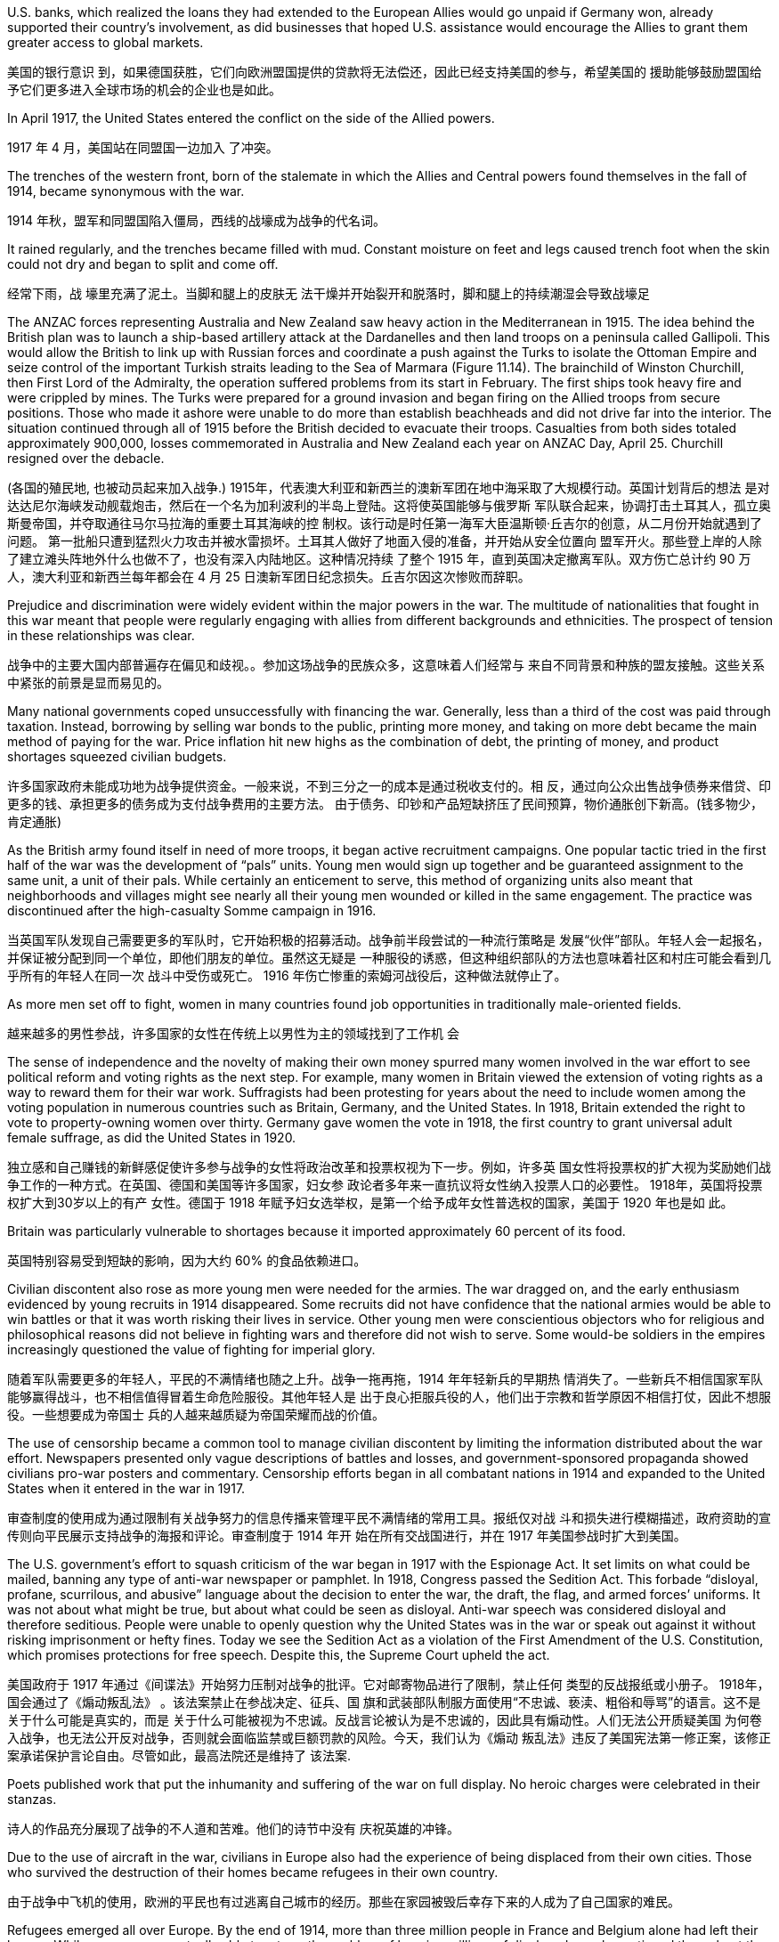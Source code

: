 

U.S. banks, which realized the loans they had extended to the European Allies would go unpaid if Germany won, already supported their country’s involvement, as did businesses that hoped U.S. assistance would encourage the Allies to grant them greater access to global markets.

美国的银行意识 到，如果德国获胜，它们向欧洲盟国提供的贷款将无法偿还，因此已经支持美国的参与，希望美国的 援助能够鼓励盟国给予它们更多进入全球市场的机会的企业也是如此。

In April 1917, the United States entered the conflict on the side of the Allied powers.

1917 年 4 月，美国站在同盟国一边加入 了冲突。

The trenches of the western front, born of the stalemate in which the Allies and Central powers found themselves in the fall of 1914, became synonymous with the war.

1914 年秋，盟军和同盟国陷入僵局，西线的战壕成为战争的代名词。

It rained regularly, and the trenches became filled with mud. Constant moisture on feet and legs caused trench foot when the skin could not dry and began to split and come off.

经常下雨，战 壕里充满了泥土。当脚和腿上的皮肤无 法干燥并开始裂开和脱落时，脚和腿上的持续潮湿会导致战壕足

The ANZAC forces representing Australia and New Zealand saw heavy action in the Mediterranean in 1915. The idea behind the British plan was to launch a ship-based artillery attack at the Dardanelles and then land troops on a peninsula called Gallipoli. This would allow the British to link up with Russian forces and coordinate a push against the Turks to isolate the Ottoman Empire and seize control of the important Turkish straits leading to the Sea of Marmara (Figure 11.14). The brainchild of Winston Churchill, then First Lord of the Admiralty, the operation suffered problems from its start in February. The first ships took heavy fire and were crippled by mines. The Turks were prepared for a ground invasion and began firing on the Allied troops from secure positions. Those who made it ashore were unable to do more than establish beachheads and did not drive far into the interior. The situation continued through all of 1915 before the British decided to evacuate their troops. Casualties from both sides totaled approximately 900,000, losses commemorated in Australia and New Zealand each year on ANZAC Day, April 25. Churchill resigned over the debacle.

(各国的殖民地, 也被动员起来加入战争.) 1915年，代表澳大利亚和新西兰的澳新军团在地中海采取了大规模行动。英国计划背后的想法 是对达达尼尔海峡发动舰载炮击，然后在一个名为加利波利的半岛上登陆。这将使英国能够与俄罗斯 军队联合起来，协调打击土耳其人，孤立奥斯曼帝国，并夺取通往马尔马拉海的重要土耳其海峡的控 制权。该行动是时任第一海军大臣温斯顿·丘吉尔的创意，从二月份开始就遇到了问题。 第一批船只遭到猛烈火力攻击并被水雷损坏。土耳其人做好了地面入侵的准备，并开始从安全位置向 盟军开火。那些登上岸的人除了建立滩头阵地外什么也做不了，也没有深入内陆地区。这种情况持续 了整个 1915 年，直到英国决定撤离军队。双方伤亡总计约 90 万人，澳大利亚和新西兰每年都会在 4 月 25 日澳新军团日纪念损失。丘吉尔因这次惨败而辞职。

Prejudice and discrimination were widely evident within the major powers in the war. The multitude of nationalities that fought in this war meant that people were regularly engaging with allies from different backgrounds and ethnicities. The prospect of tension in these relationships was clear.

战争中的主要大国内部普遍存在偏见和歧视。。参加这场战争的民族众多，这意味着人们经常与 来自不同背景和种族的盟友接触。这些关系中紧张的前景是显而易见的。

Many national governments coped unsuccessfully with financing the war. Generally, less than a third of the cost was paid through taxation. Instead, borrowing by selling war bonds to the public, printing more money, and taking on more debt became the main method of paying for the war. Price inflation hit new highs as the combination of debt, the printing of money, and product shortages squeezed civilian budgets.

许多国家政府未能成功地为战争提供资金。一般来说，不到三分之一的成本是通过税收支付的。相 反，通过向公众出售战争债券来借贷、印更多的钱、承担更多的债务成为支付战争费用的主要方法。 由于债务、印钞和产品短缺挤压了民间预算，物价通胀创下新高。(钱多物少，肯定通胀)

As the British army found itself in need of more troops, it began active recruitment campaigns. One popular tactic tried in the first half of the war was the development of “pals” units. Young men would sign up together and be guaranteed assignment to the same unit, a unit of their pals. While certainly an enticement to serve, this method of organizing units also meant that neighborhoods and villages might see nearly all their young men wounded or killed in the same engagement. The practice was discontinued after the high-casualty Somme campaign in 1916.

当英国军队发现自己需要更多的军队时，它开始积极的招募活动。战争前半段尝试的一种流行策略是 发展“伙伴”部队。年轻人会一起报名，并保证被分配到同一个单位，即他们朋友的单位。虽然这无疑是 一种服役的诱惑，但这种组织部队的方法也意味着社区和村庄可能会看到几乎所有的年轻人在同一次 战斗中受伤或死亡。 1916 年伤亡惨重的索姆河战役后，这种做法就停止了。

As more men set off to fight, women in many countries found job opportunities in traditionally male-oriented fields.

越来越多的男性参战，许多国家的女性在传统上以男性为主的领域找到了工作机 会

The sense of independence and the novelty of making their own money spurred many women involved in the war effort to see political reform and voting rights as the next step. For example, many women in Britain viewed the extension of voting rights as a way to reward them for their war work. Suffragists had been protesting for years about the need to include women among the voting population in numerous countries such as Britain, Germany, and the United States. In 1918, Britain extended the right to vote to property-owning women over thirty. Germany gave women the vote in 1918, the first country to grant universal adult female suffrage, as did the United States in 1920.

独立感和自己赚钱的新鲜感促使许多参与战争的女性将政治改革和投票权视为下一步。例如，许多英 国女性将投票权的扩大视为奖励她们战争工作的一种方式。在英国、德国和美国等许多国家，妇女参 政论者多年来一直抗议将女性纳入投票人口的必要性。 1918年，英国将投票权扩大到30岁以上的有产 女性。德国于 1918 年赋予妇女选举权，是第一个给予成年女性普选权的国家，美国于 1920 年也是如 此。

Britain was particularly vulnerable to shortages because it imported approximately 60 percent of its food.

英国特别容易受到短缺的影响，因为大约 60% 的食品依赖进口。

Civilian discontent also rose as more young men were needed for the armies. The war dragged on, and the early enthusiasm evidenced by young recruits in 1914 disappeared. Some recruits did not have confidence that the national armies would be able to win battles or that it was worth risking their lives in service. Other young men were conscientious objectors who for religious and philosophical reasons did not believe in fighting wars and therefore did not wish to serve. Some would-be soldiers in the empires increasingly questioned the value of fighting for imperial glory.

随着军队需要更多的年轻人，平民的不满情绪也随之上升。战争一拖再拖，1914 年年轻新兵的早期热 情消失了。一些新兵不相信国家军队能够赢得战斗，也不相信值得冒着生命危险服役。其他年轻人是 出于良心拒服兵役的人，他们出于宗教和哲学原因不相信打仗，因此不想服役。一些想要成为帝国士 兵的人越来越质疑为帝国荣耀而战的价值。

The use of censorship became a common tool to manage civilian discontent by limiting the information distributed about the war effort. Newspapers presented only vague descriptions of battles and losses, and government-sponsored propaganda showed civilians pro-war posters and commentary. Censorship efforts began in all combatant nations in 1914 and expanded to the United States when it entered in the war in 1917.

审查制度的使用成为通过限制有关战争努力的信息传播来管理平民不满情绪的常用工具。报纸仅对战 斗和损失进行模糊描述，政府资助的宣传则向平民展示支持战争的海报和评论。审查制度于 1914 年开 始在所有交战国进行，并在 1917 年美国参战时扩大到美国。

The U.S. government’s effort to squash criticism of the war began in 1917 with the Espionage Act. It set limits on what could be mailed, banning any type of anti-war newspaper or pamphlet. In 1918, Congress passed the Sedition Act. This forbade “disloyal, profane, scurrilous, and abusive” language about the decision to enter the war, the draft, the flag, and armed forces’ uniforms. It was not about what might be true, but about what could be seen as disloyal. Anti-war speech was considered disloyal and therefore seditious. People were unable to openly question why the United States was in the war or speak out against it without risking imprisonment or hefty fines. Today we see the Sedition Act as a violation of the First Amendment of the U.S. Constitution, which promises protections for free speech. Despite this, the Supreme Court upheld the act.

美国政府于 1917 年通过《间谍法》开始努力压制对战争的批评。它对邮寄物品进行了限制，禁止任何 类型的反战报纸或小册子。 1918年，国会通过了《煽动叛乱法》 。该法案禁止在参战决定、征兵、国 旗和武装部队制服方面使用“不忠诚、亵渎、粗俗和辱骂”的语言。这不是关于什么可能是真实的，而是 关于什么可能被视为不忠诚。反战言论被认为是不忠诚的，因此具有煽动性。人们无法公开质疑美国 为何卷入战争，也无法公开反对战争，否则就会面临监禁或巨额罚款的风险。今天，我们认为《煽动 叛乱法》违反了美国宪法第一修正案，该修正案承诺保护言论自由。尽管如此，最高法院还是维持了 该法案.

Poets published work that put the inhumanity and suffering of the war on full display. No heroic charges were celebrated in their stanzas.

诗人的作品充分展现了战争的不人道和苦难。他们的诗节中没有 庆祝英雄的冲锋。

Due to the use of aircraft in the war, civilians in Europe also had the experience of being displaced from their own cities. Those who survived the destruction of their homes became refugees in their own country.

由于战争中飞机的使用，欧洲的平民也有过逃离自己城市的经历。那些在家园被毁后幸存下来的人成为了自己国家的难民。

Refugees emerged all over Europe. By the end of 1914, more than three million people in France and Belgium alone had left their homes. While many were eventually able to return, the problem of housing millions of displaced people continued throughout the war. On the eastern front, Jewish citizens fled their homes by the tens of thousands, and many found themselves further east in Russia than had previously been allowed due to anti-Semitic laws.

欧洲各地出现了难民。到 1914 年底，仅法国和比利时就有超过 300 万人离开家园。虽然许多人最终得 以返回，但数百万流离失所者的住房问题在整个战争期间持续存在。在东部战线，数以万计的犹太公 民逃离家园，许多人发现自己身处俄罗斯，比之前反犹太法所允许的地方更远。

On January 5, 1905, many workers gathered to protest peacefully outside Tsar Nicholas II’s Winter Palace in St. Petersburg. They were led by a local cleric and appealed to the tsar (who was not in residence) for improvements to their working conditions, as well as a government that would share power with a popularly elected assembly.

1905年1月5日，许多工人聚集在圣彼得堡沙皇尼古拉二世冬宫外进行和平抗议。他们由当地一名神职 人员领导，呼吁沙皇（当时不在居住地）改善他们的工作条件，并呼吁建立一个与民选议会分享权力 的政府。

Workers in numerous cities went on strike to protest the bloodshed as part of the Revolution of 1905. Many strikes turned violent as more troops were ordered to put them down. With no end in sight, Nicholas II was forced to concede that he would no longer rule autocratically, and that a national legislature would meet to create a new voice in the government. The legislature was called the Duma and first met in 1906. It was composed of middleclass men and peasants, but it had two houses. One was indirectly chosen by an electoral college whose members were selected by men over age twenty-five. The other house had members appointed by the tsar. This second house dominated the Duma, limiting the legislature’s ability to function as a true representative assembly. While it was a step forward in line with some revolutionary aims, it did not signal a true sharing of power by the tsar.

作为 1905 年革命的一部分，许多城市的工人举行罢工，抗议流血事件。 许多罢工演变为暴力，因为更多的军队被命令镇压。由于看不到尽头，尼古拉二世被迫承认他将不再 实行独裁统治，国家立法机构将开会在政府中发出新的声音。立法机关称为杜马，于 1906 年首次召 开。它由中产阶级男子和农民组成，但有两院。其中一名是由选举团间接选出的，选举团成员由二十 五岁以上的男性选出。另一院的成员由沙皇任命。第二议院主导了杜马，限制了立法机关作为真正的 代表议会发挥作用的能力。虽然这是符合某些革命目标的一步，但这并不意味着沙皇真正分享权力。

The soldiers formed the Petrograd Soviet (a council representing workers, soldiers, and peasants) to establish power in the city. A group of moderate politicians then established a new government for Russia under the auspices of the Duma. This provisional government was led by Alexander Kerensky, a lawyer who had become popular for assisting revolutionaries in the past. Tsar Nicholas II was forced to abdicate, paving the way for the end of three hundred years of Romanov rule.

士兵们组建了彼得格勒苏维埃（代表工人、士兵和农民的委员会）以在该市建立政权。随后，一群温 和派政治家在杜马的主持下成立了俄罗斯新政府。这个临时政府由亚历山大·克伦斯基（Alexander Kerensky）领导，他是一位过去因协助革命者而广受欢迎的律师。沙皇尼古拉二世被迫退位，为罗曼 诺夫三百年统治的结束铺平了道路。

Kerensky was dedicated to continuing Russia’s participation in World War I, partly because he feared that aid he needed from the West to support Russia’s economy would be lost if he withdrew from the conflict. However, this position became increasingly unpopular with the Russian people. The provisional government and the Petrograd Soviet (which was becoming more anti-war) then vied for power in Russia.

克伦斯基致力于让俄罗斯继续参与第一次世界大战，部分原因是他担心，如果他退出冲突，他将失去 西方支持俄罗斯经济所需的援助。然而，这一立场越来越不受俄罗斯人民的欢迎。随后，临时政府和 彼得格勒苏维埃（变得更加反战）争夺俄罗斯的权力。

Germany saw an opportunity to take advantage of Russia’s disintegrating political situation. A young Russian named Vladimir Ilyich Lenin had supported the cause of revolution in his native country for many years. Lenin had then left Russia, branded a radical and forced into exile. Germany helped him return to Russia to energize the revolution there and undermine the tsarist government’s conduct of the war.

德国看到了利用俄罗斯分崩离析的政治局势的机会(德国最好希望俄罗斯退出与自己的战争呢)。。一位名叫弗拉基米尔·伊里奇·列宁的俄罗斯青年多 年来一直支持祖国的革命事业。随后 列宁离开俄罗斯，被贴上激进分子的标签并被迫流亡。德国帮助他回到俄罗斯，激发那里的革命并破 坏沙皇政府的战争行为。

Lenin quickly became the leader of the revolutionary cause, and the group he led, the Bolsheviks, challenged Kerensky’s provisional government. In the October Revolution in 1917, Lenin led a coup and seized power from the other political factions in Petrograd.

Capitalizing on a campaign of “Peace, Land, Bread,” Lenin’s government moved to end the war with Germany. Germany was only too happy to work out an agreement that would allow it to focus solely on the war on its western front.

列宁很快成为革命事业的领袖，他领导的布尔什维克集团向克伦斯基的 临时政府发起挑战。 1917年十月革命，列宁领导政变，从彼得格勒其他政治派别手中夺取了政权。列宁政府利用“和平、土地、面包”运动结束了与德国的战争。 德国非常高兴能够达成一项协议，使其能够专注于西部战线的战争。

Lenin’s goal was to end the fighting as quickly as possible, so he agreed to terms that were fairly advantageous for Germany and the Central powers. The Treaty of Brest-Litovsk was signed on March 3, 1918. In it, Russia gave up significant territory to the Central powers, including areas of Poland and Ukraine, Finland, and the Baltic states (Lithuania, Latvia, and Estonia), which gave Germany new ports. In return, Russia was able to end its participation in the war as Lenin focused on building a Communist state, the Soviet Union.

列宁的目标是尽快结束战斗，因此他同意了对德国和同盟国相当有利的条件。 1918 年 3 月 3 日签署了 《布列斯特-立托夫斯克条约》。在该条约中，俄罗斯将大片领土让给同盟国，包括波兰和乌克兰、芬 兰以及波罗的海国家（立陶宛、拉脱维亚和爱沙尼亚）的地区。给了德国新的港口。作为 回报，俄罗斯得以结束对战争的参与，因为列宁专注于建设共产主义国家苏联。

In 1918, after being held under house arrest for two years, the former tsar, his wife, and their five children were executed. A civil war broke out that year pitting the White Army, which opposed Lenin, against the Red Army, which supported the Bolshevik government. This conflict lasted until 1923, when the Red Army proved victorious.

1918年，在被软禁两年后，前沙皇、他的妻子和他们的五个孩子被处决。那年爆发了一场内战，反对 列宁的白军与支持布尔什维克政府的红军之间展开了斗争。这场冲突一直持续到1923年，红军取得了 胜利。

By the summer of 1918, these successes meant that Germany held more territory than at any time in the past. In that same summer, however, the mass of U.S. troops finally arrived.

。到 1918 年夏天，这些胜利意味着德国拥有比过去任何时候都多的领 土。然而，同年夏天，大批美军终于抵达。

The situation for Germany was bleak. Food shortages were causing widespread panic and despair. Troops began deserting, and civil unrest spread throughout Germany and Austria-Hungary. German naval commanders wanted to achieve one last moment of glory by sailing the fleet out in late October to engage the British. The German sailors, however, knew there was no chance of victory and had no wish to go on a suicide mission. About one thousand of them mutinied and refused to set sail. In Kiel, home to a major German naval base, both sailors and workers refused to follow orders. The revolt soon spread to other cities.

德国的形势十分严峻。粮食短缺引起了广泛的恐慌和绝望。军队开始开小差，内乱蔓延到整个德国和 奥匈帝国。德国海军指挥官希望在 10 月下旬派遣舰队出海与英国交战，从而获得最后的荣耀。然而， 德国水手们知道没有胜利的机会，也不想执行自杀式任务。其中约有一千人叛变并拒绝起航。在德国 主要海军基地所在地基尔，水手和工人都拒绝服从命令。叛乱很快蔓延到其他城市。

In Berlin, the far-left Socialist Party’s politicians seized on the burgeoning revolt as a way to force a major change in the government and restore order. They called for the abdication of the Kaiser and the establishment of a republic. Wilhelm II abdicated on November 9, 1918, leaving the country for the Netherlands where he lived until his death in 1941. The civilian political leaders of the more moderate Social Democrats now proclaimed a provisional government, making Germany a republic. The German military agreed to work under this new civilian government. Political leaders then took up the negotiations that had already begun for an armistice, or cease-fire agreement, with the Allies. They believed Germany could not win the war and was best served by ending it. This maneuver helped isolate the socialist radicals.

在柏林，极左翼社会党的政客们抓住了迅速兴起的叛乱，以此迫使政府进行重大变革并恢复秩序。他 们呼吁德皇退位并建立共和国。威廉二世于 1918 年 11 月 9 日退位，离开国家前往荷兰，并在那里居 住直至 1941 年去世。较为温和的社会民主党的文职政治领导人现在宣布成立临时政府，使德国成为一 个共和国。德国军方同意在新的文职政府领导下工作。随后，政治领导人开始与盟军进行已经开始的 停战或停火协议谈判。他们认为德国无法赢得战争，结束战争对德国来说是最好的选择。这一策略有 助于孤立社会主义激进分子。

Austria came to terms on an armistice on November 3, 1918, and Hungary followed on November 13. For Germany, an armistice was set to go into effect on November 11 at 11:00 a.m., imposing a cease-fire on all units.

The decision by the Allies to request an armistice instead of a surrender was important. A surrender meant that one side had to accept defeat. This was not something Germany was prepared to do in 1918. The armistice, however, simply meant that a cease-fire would be imposed while formal negotiations occurred. Germany believed these negotiations would allow it to preserve some of its gains in the war and extract itself from the fighting with a measure of honor and dignity.

奥地利于 1918 年 11 月 3 日签署停战协议，匈牙利于 11 月 13 日签署停战协议。对于德国来说，停战 协议定于 11 月 11 日上午 11:00 生效，所有单位停火。盟军请求停战而不是投降的决定 非常重要。投降意味着一方必须接受失败。这并不是德国在 1918 年准备做的事情。然而，停战协定只 是意味着在进行正式谈判时实行停火。德国相信，这些谈判将使其能够保留在战争中的一些成果，并 以一定程度的荣誉和尊严退出战斗。

By the 1930s, economic instability had become common as the Great Depression plunged nations into poverty and unemployment. Governments dealt with the downturn in a variety of ways, but solutions in several countries included more authoritarian policies.

到了 20 世纪 30 年代，大萧条使 各国陷入贫困和失业，经济不稳定变得普遍。各国政府以多种方式应对经济衰退，但一些国家的解决 方案包括更加专制的政策。

Two major and competing forces took shape following World War I. One was disillusionment as the sheer horror of the war was finally understood. The other was the tantalizing idea that society had learned from the war and could build a better tomorrow, freed from the senselessness of war, through new institutions such as the League of Nations. Or, in the case of Russia, a new society would be based on more equitable principles. The reality turned out to be far from the ideal.

第一次世界大战后，形成了两股相互竞争的主要力量。第一股力量是幻想破灭，因为人们终于明白了战争的纯粹恐怖。另一个是诱人的想法，即社会从战争中吸取了教训，可以通过国际联盟等新机构建设一个 更美好的明天，摆脱战争的无意义。或者，就俄罗斯而言，一个新社会将建立在更公平的原则之上。 事实证明，现实与理想相差甚远。

The war also brought into question the notions of superiority that had permeated Western civilization. People wondered whether the West was declining and could no longer consider itself a moral leader in the world.

这场战争(即一战)还对渗透到西方文明中的优越感提出了质疑。 人们想知道西方是否正在衰落，不再认为自己是世界的道德领袖。

Even the victorious nations faced economic problems. Britain and France had borrowed billions to finance the war and had sizable debts to repay, many to the United States.

。即使是战胜国也面临着经济问题。英国和法国借了数十亿美元来资 助战争，并有大量债务需要偿还，其中许多债务是美国的。

The Treaty of Versailles 凡尔赛条约

In January 1919, the leaders of the major Allied powers (except Russia) met outside Paris at Versailles to negotiate the treaty formally ending the war (Figure 12.4). Committees were assigned to resolve the many issues concerning not only Europe but also the Middle East, Africa, and Asia. The conference lasted about a year. In its finished form, the Treaty of Versailles was actually a series of treaties.

1919年1月，主要同盟国（俄罗斯除外）领导人在巴黎郊外的凡尔赛宫会面，谈判正式结束战争的条约 。委员会被指派解决不仅涉及欧洲而且还涉及中东、非洲和亚洲的许多问题。会议持续了 大约一年。 《凡尔赛条约》的最终版本实际上是一系列条约

In January 1918, he had already published a plan he hoped would be the basis of the treaty—the Fourteen Points—embodying his wish to prevent future war by solving issues he believed had led to the recent conflict. Among these points were the rights of neutral nations, freedom of the seas, and the need to break up the empires that had caused the war and create new sovereign states in Europe. Wilson’s last point proposed a League of Nations where member nations could come together for mutual security and work out problems without resorting to war.

1918 年 1 月，他(美国伍德罗·威尔逊 ( Woodrow Wilson) 总统)已经公布了一项计划，希望成为该条约的基础—— “十四点” ——体现了他通过解决他认为 导致最近冲突的问题来防止未来战争的愿望。其中包括中立国家的权利、海洋自由，以及瓦解引发战 争的帝国并在欧洲建立新主权国家的必要性。威尔逊的最后一点提出建立国际联盟，成员国可以为了 共同安全而聚集在一起，在不诉诸战争的情况下解决问题。

Wilson also strongly advocated self-determination, the idea that each ethnic group should have its own government. The treaty ushered in a major redrawing of Europe, and new countries flooded onto the map. Their borders were drawn by diplomats in Paris, however, and did not always reflect where people of different nationalities lived. Nor could they. In an already diverse empire such as Austria- Hungary, people of different backgrounds lived side by side, so it was no easy feat to draw a border.

威尔逊还大力提倡自决，即每个民族都应该有自己的政府。该条约带来了欧洲的重大重新划分，新的 国家涌入地图。然而，它们的边界是由巴黎外交官划定的，并不总是反映不同国籍的人居住的地方。 他们也不能。在奥匈帝国这样一个本来就多元化的帝国里，不同背景的人比邻而居，划定边界绝非易 事。

The Germanspeaking country of Austria became an independent nation, as did Hungary. The area of the Balkans, the site of so much uncertainty and nationalism prior to the war, received a particularly unfavorable decision regarding self-determination. The Serbs, Croats, Bosnians, Montenegrins, and other Slavic groups there viewed themselves as separate nationalities, yet all were assembled in a single country, to be called Yugoslavia or “land of the Southern Slavs.” Yugoslavia was simply a diplomatic creation, and it did not survive the century.

德语国家奥地利成 为独立国家，匈牙利也成为独立国家。巴尔干地区是战前充满不确定性和民族主义的地区，在自决方 面做出了特别不利的决定。那里的塞尔维亚人、克罗地亚人、波斯尼亚人、黑山人和其他斯拉夫族群 将自己视为不同的民族，但他们都聚集在一个国家，称为南斯拉夫或“南斯拉夫人的土地”。南斯拉夫只 是一个外交创造物，它没有活过这个世纪

Redrawing Europe. These maps show Europe (a) before and (b) after World War I. Notice the postwar proliferation of new countries created by the Treaty of Versailles.

重新绘制欧洲。这些地图显示了第一次世界大战之前（a）和（b）之后的 欧洲。请注意战后根据《凡尔赛条约》创建的新国家的激增。

image:/img/0052.jpg[,100%]

Other provisions of the treaty were designed to weaken Germany. Great Britain and France wanted Germany to literally pay for it, so they began a painstaking financial accounting. Every destroyed house or building was assigned a monetary value. Every lost military and civilian life was assessed an amount based on what that person’s future earnings might have been. These reparations totaled over $30 billion in 1919 dollars. (For context, a loaf of bread cost about 9 cents at the time.) Wilson hoped to persuade the other Allied leaders to abandon this course but was unable to.

该条约的其他条款旨在削弱德国。英国和法国希望德国真正为此付出代 价，因此他们开始进行艰苦的财务核算。每一座被摧毁的房屋或建筑物都被赋予了货币价值。每一位 丧生的军人和平民的生命都会根据该人未来的收入进行评估。按 1919 年美元计算，这些赔款总额超过 300 亿美元。 （作为上下文，当时一条面包的价格约为 9 美分。）威尔逊希望说服其他盟军领导人放 弃这一路线，但未能成功，

One of the clearest punishments the treaty inflicted on Germany was restrictions on its military capacity. The Allied powers hoped that limiting the might of the German Army would limit its aggressiveness. The method of enforcing these limits was not resolved in Paris, however, and it arose as a real issue in the 1930s.

该条约对德国最明显的惩罚之一是限制其军事能力。盟军希望通过限制德国陆军的力量来限制其侵略性。(中共也应该限制军事能力, 才能保持两岸维持现状和保持和平.) 然而， 执行这些限制的方法并未在巴黎得到解决，并在 20 世纪 30 年代成为一个真正的问题。

Germany was also shrunk, losing 13 percent of the territory it had held in Europe before the war. The Saar region was to be administered by the League of Nations. The Rhineland in the west (the Rhine River Valley) became a demilitarized zone. Germany also lost western territory to both France (Alsace-Lorraine, previously seized by Germany) and Belgium. In the east, German lands and the port of Danzig (now GdaÅ„sk) were given to Poland. Other lands went to Lithuania and the new country of Czechoslovakia. As a result, Germany lost about one-tenth of its population, approximately 6.5 million people. It also had to give up its colonies in Asia and Africa.

德国的国土面积也随之缩小，失去了战前在欧洲所占领土的 13%。萨尔地区将由国际联盟管理。西部 的莱茵兰（莱茵河谷）成为非军事区。德国还失去了西部领土给法国（阿尔萨斯-洛林，之前被德国占 领）和比利时。在东部，德国的土地和但泽港（现格达斯克）被割让给波兰。其他土地归立陶宛和新 国家捷克斯洛伐克所有。结果，德国失去了大约十分之一的人口，大约有 650 万人。它还必须放弃在 亚洲和非洲的殖民地。

One provision of the treaty related directly to Japan and China. Japan had occupied China’s Shandong Province, a former German concession, including the port of Qingdao (Tsingtao), and continued to hold it after the war. Without consulting the millions of Chinese people living there at the time, the treaty makers allowed Japan to retain this territory, which it did until 1922.

该条约的一项条款与日本和中国直接相关。日本占领了中国山东省（前德国租界），包括青岛港，并 在战后继续占据它。条约制定者在没有咨询当时居住在那里的数百万中国人民的情况下，允许日本保 留这片领土，直到 1922 年为止。

The racism of the era was apparent in what was not included in the treaty. Japan had requested a clause affirming the equality of all nations regardless of race. This proviso would have set the stage for more open migration and fairer treatment of immigrants (such as Japanese immigrants to the United States). Several powers supported its inclusion, but Australia (which allowed no non-White immigration) and then the United States stated their opposition. Wilson claimed a unanimous vote was necessary to include it, though this was not true for any other clause. In the end, the racial equality clause was absent from the final version of the treaty.

那个时代的种族主义在条约中未包含的内容中显而易见。日本要求制定一项条款，确认所有国家不分 种族一律平等。这一附带条件将为更开放的移民和更公平地对待移民（例如前往美国的日本移民）奠 定基础。多个国家支持将其纳入其中，但澳大利亚（不允许非白人移民）和美国表示反对。威尔逊声 称需要一致投票才能将其纳入其中，但对于任何其他条款而言并非如此。最终，种族平等条款没有出 现在条约的最终版本中。

There was also disappointment. For instance, in 1915, Italy had been promised territory in Dalmatia in return for joining the Allied cause but was forced to relinquish it due to Wilson’s opposition. This prompted anger in Italy and some anti-American rallies. France was annoyed that it had received only part of Germany’s African colonies of Cameroon and Togo while the rest went to Britain. Japan, besides being angered at the rejection of the racial equality clause, was disappointed that it had not been given all of Germany’s colonial holdings in Asia and the Pacific. It received only some, while others went to New Zealand and Australia. Internal ethnic issues had not been fully solved by the treaty (such as in the creation of Czechoslovakia) and could easily resurface given the chance.

也有失望。 例如，1915年，意大利曾被许诺在达尔马提亚拥有领土，以换取加入盟军的事业，但由于威尔逊的反 对而被迫放弃。这引发了意大利的愤怒和一些反美集会。法国感到恼火的是，它只接收了德国非洲殖 民地喀麦隆和多哥的一部分，而其余的则归英国所有。日本除了对拒绝种族平等条款感到愤怒外，还 对德国没有获得德国在亚洲和太平洋地区的全部殖民地感到失望。它只收到了一些，而其他则流向了 新西兰和澳大利亚。该条约尚未完全解决内部种族问题（例如捷克斯洛伐克的创建），并且一旦有机 会很容易重新浮出水面。

The U.S. Senate’s biggest worry about the Treaty of Versailles was that if the United States joined the League of Nations, its troops could be sent anywhere in the world, drawing the nation into foreign disputes that the Senate, then dominated by the Republican Party, wanted to avoid. Senators feared the treaty would thus cost them their constitutional power to declare war. They also objected to Britain and France’s desire to control the League. For these reasons, the United States did not approve the treaty and did not join the League of Nations. The organization’s ability to mediate and resolve international disputes was weakened by the lack of U.S. participation.

美国参议院对《凡尔赛条约》最大的担忧是，如果美国加入国际联盟，其军队可能被派往世界任何地 方，从而将美国卷入当时由共和党主导的参议院所希望的外国争端中。避免。参议员们担心该条约将 剥夺他们宣战的宪法权力。他们还反对英国和法国控制联盟的愿望。由于这些原因，美国没有批准该 条约，也没有加入国际联盟。由于缺乏美国的参与，该组织调解和解决国际争端的能力受到削弱。

China was frustrated that Japan was allowed to retain Shandong under the treaty, but its protests fell on deaf ears. Anger at China’s treatment helped lead to the May Fourth Movement, which began in Beijing in 1919 as a protest by students. It grew to include labor strikes, calls for a boycott of Japanese-made products, and the removal of Japanese-leaning government officials.

中国对日本根据条约获准保留山东感到沮丧，但日本的抗议却被置若罔闻。 对中国待遇的愤怒引发了五四运动，该运动于 1919 年在北京以学生抗议活动为起点。其发展内容包括 罢工、呼吁抵制日本制造的产品以及罢免亲日政府官员。

World War I devastated the world’s economies. The reparations owed by Germany were the means by which Britain and France planned to deal with their own debt, but they also created an economic house of cards that could easily tumble down.

第一次世界大战摧毁了世界经济。德国所欠的赔款是英国和法国计划用来处理自己债 务的手段，但它们也创造了一个 很容易倒塌的经济纸牌屋。

In the Taisho period in the 1920s, the Japanese economy was buffeted by booms and recessions, the Great Kanto Earthquake of 1923, inflation, and a serious banking crisis in 1927. Japan had become heavily dependent on trade with the United States, and its urban economy was now undermined by the protectionism practiced by both U.S. and European markets in the form of tariffs on foreign imports. Japan’s economy continued growing in the 1920s, however, as the country increased military production and began making investments in China.

在 1920 年代的大正时期，日本经济经历了繁荣和衰退、1923 年关东大地震、通货膨胀以及 1927 年 严重的银行危机。日本已经严重依赖与美国的贸易，其城市经济也受到影响。美国和欧洲市场以对外 国进口商品征收关税的形式实行的保护主义，损害了经济。然而，随着日本增加军事生产并开始在中 国投资，日本经济在 20 年代继续增长

The United States did not suffer the physical devastation of war that the other Allies did. It emerged from the conflict in a position of economic power, a creditor nation to be repaid for its wartime loans to Britain and France. Thus, the 1920s were a decade of prosperity for the country.

美国没有像其他盟国那样遭受战争的物质破坏。它从冲突中崛起，成为经济大国，成为需要偿还向英 国和法国提供的战时贷款的债权国。因此，20年代是国家繁荣的十年。

